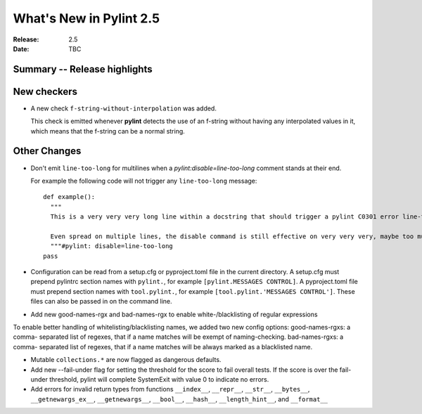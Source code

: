 **************************
 What's New in Pylint 2.5
**************************

:Release: 2.5
:Date: TBC


Summary -- Release highlights
=============================


New checkers
============

* A new check ``f-string-without-interpolation`` was added.

  This check is emitted whenever **pylint** detects the use of an
  f-string without having any interpolated values in it, which means
  that the f-string can be a normal string.


Other Changes
=============

* Don't emit ``line-too-long`` for multilines when a
  `pylint:disable=line-too-long` comment stands at their end.

  For example the following code will not trigger any ``line-too-long`` message::

    def example():
      """
      This is a very very very long line within a docstring that should trigger a pylint C0301 error line-too-long

      Even spread on multiple lines, the disable command is still effective on very very very, maybe too much long docstring
      """#pylint: disable=line-too-long
    pass

* Configuration can be read from a setup.cfg or pyproject.toml file
  in the current directory.
  A setup.cfg must prepend pylintrc section names with ``pylint.``,
  for example ``[pylint.MESSAGES CONTROL]``.
  A pyproject.toml file must prepend section names with ``tool.pylint.``,
  for example ``[tool.pylint.'MESSAGES CONTROL']``.
  These files can also be passed in on the command line.

* Add new good-names-rgx and bad-names-rgx to enable white-/blacklisting of regular expressions

To enable better handling of whitelisting/blacklisting names, we added two new config options: good-names-rgxs: a comma-
separated list of regexes, that if a name matches will be exempt of naming-checking. bad-names-rgxs: a comma-
separated list of regexes, that if a name matches will be always marked as a blacklisted name.

* Mutable ``collections.*`` are now flagged as dangerous defaults.

* Add new --fail-under flag for setting the threshold for the score to fail overall tests. If the score is over the fail-under threshold, pylint will complete SystemExit with value 0 to indicate no errors.

* Add errors for invalid return types from functions ``__index__``, ``__repr__``, ``__str__``, ``__bytes__``,
  ``__getnewargs_ex__``, ``__getnewargs__``, ``__bool__``, ``__hash__``, ``__length_hint__``, and ``__format__``
